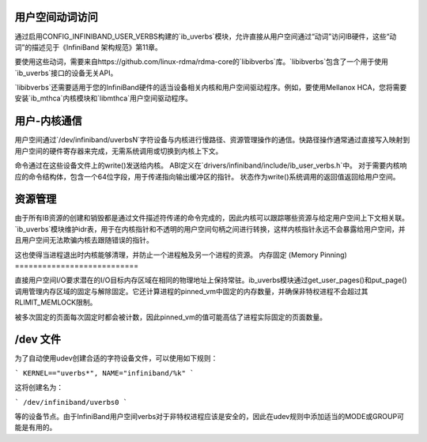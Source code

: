 用户空间动词访问
======================

通过启用CONFIG_INFINIBAND_USER_VERBS构建的`ib_uverbs`模块，允许直接从用户空间通过“动词”访问IB硬件，这些“动词”的描述见于《InfiniBand 架构规范》第11章。

要使用这些动词，需要来自https://github.com/linux-rdma/rdma-core的`libibverbs`库。`libibverbs`包含了一个用于使用`ib_uverbs`接口的设备无关API。

`libibverbs`还需要适用于您的InfiniBand硬件的适当设备相关内核和用户空间驱动程序。例如，要使用Mellanox HCA，您将需要安装`ib_mthca`内核模块和`libmthca`用户空间驱动程序。

用户-内核通信
=========================

用户空间通过`/dev/infiniband/uverbsN`字符设备与内核进行慢路径、资源管理操作的通信。快路径操作通常通过直接写入映射到用户空间的硬件寄存器来完成，无需系统调用或切换到内核上下文。

命令通过在这些设备文件上的write()发送给内核。
ABI定义在`drivers/infiniband/include/ib_user_verbs.h`中。
对于需要内核响应的命令结构体，包含一个64位字段，用于传递指向输出缓冲区的指针。
状态作为write()系统调用的返回值返回给用户空间。

资源管理
===================

由于所有IB资源的创建和销毁都是通过文件描述符传递的命令完成的，因此内核可以跟踪哪些资源与给定用户空间上下文相关联。`ib_uverbs`模块维护idr表，用于在内核指针和不透明的用户空间句柄之间进行转换，这样内核指针永远不会暴露给用户空间，并且用户空间无法欺骗内核去跟随错误的指针。

这也使得当进程退出时内核能够清理，并防止一个进程触及另一个进程的资源。
内存固定 (Memory Pinning)
===========================

直接用户空间I/O要求潜在的I/O目标内存区域在相同的物理地址上保持常驻。ib_uverbs模块通过get_user_pages()和put_page()调用管理内存区域的固定与解除固定。它还计算进程的pinned_vm中固定的内存数量，并确保非特权进程不会超过其RLIMIT_MEMLOCK限制。

被多次固定的页面每次固定时都会被计数，因此pinned_vm的值可能高估了进程实际固定的页面数量。

/dev 文件
==========

为了自动使用udev创建合适的字符设备文件，可以使用如下规则：

```
KERNEL=="uverbs*", NAME="infiniband/%k"
```

这将创建名为：

```
/dev/infiniband/uverbs0
```

等的设备节点。由于InfiniBand用户空间verbs对于非特权进程应该是安全的，因此在udev规则中添加适当的MODE或GROUP可能是有用的。

